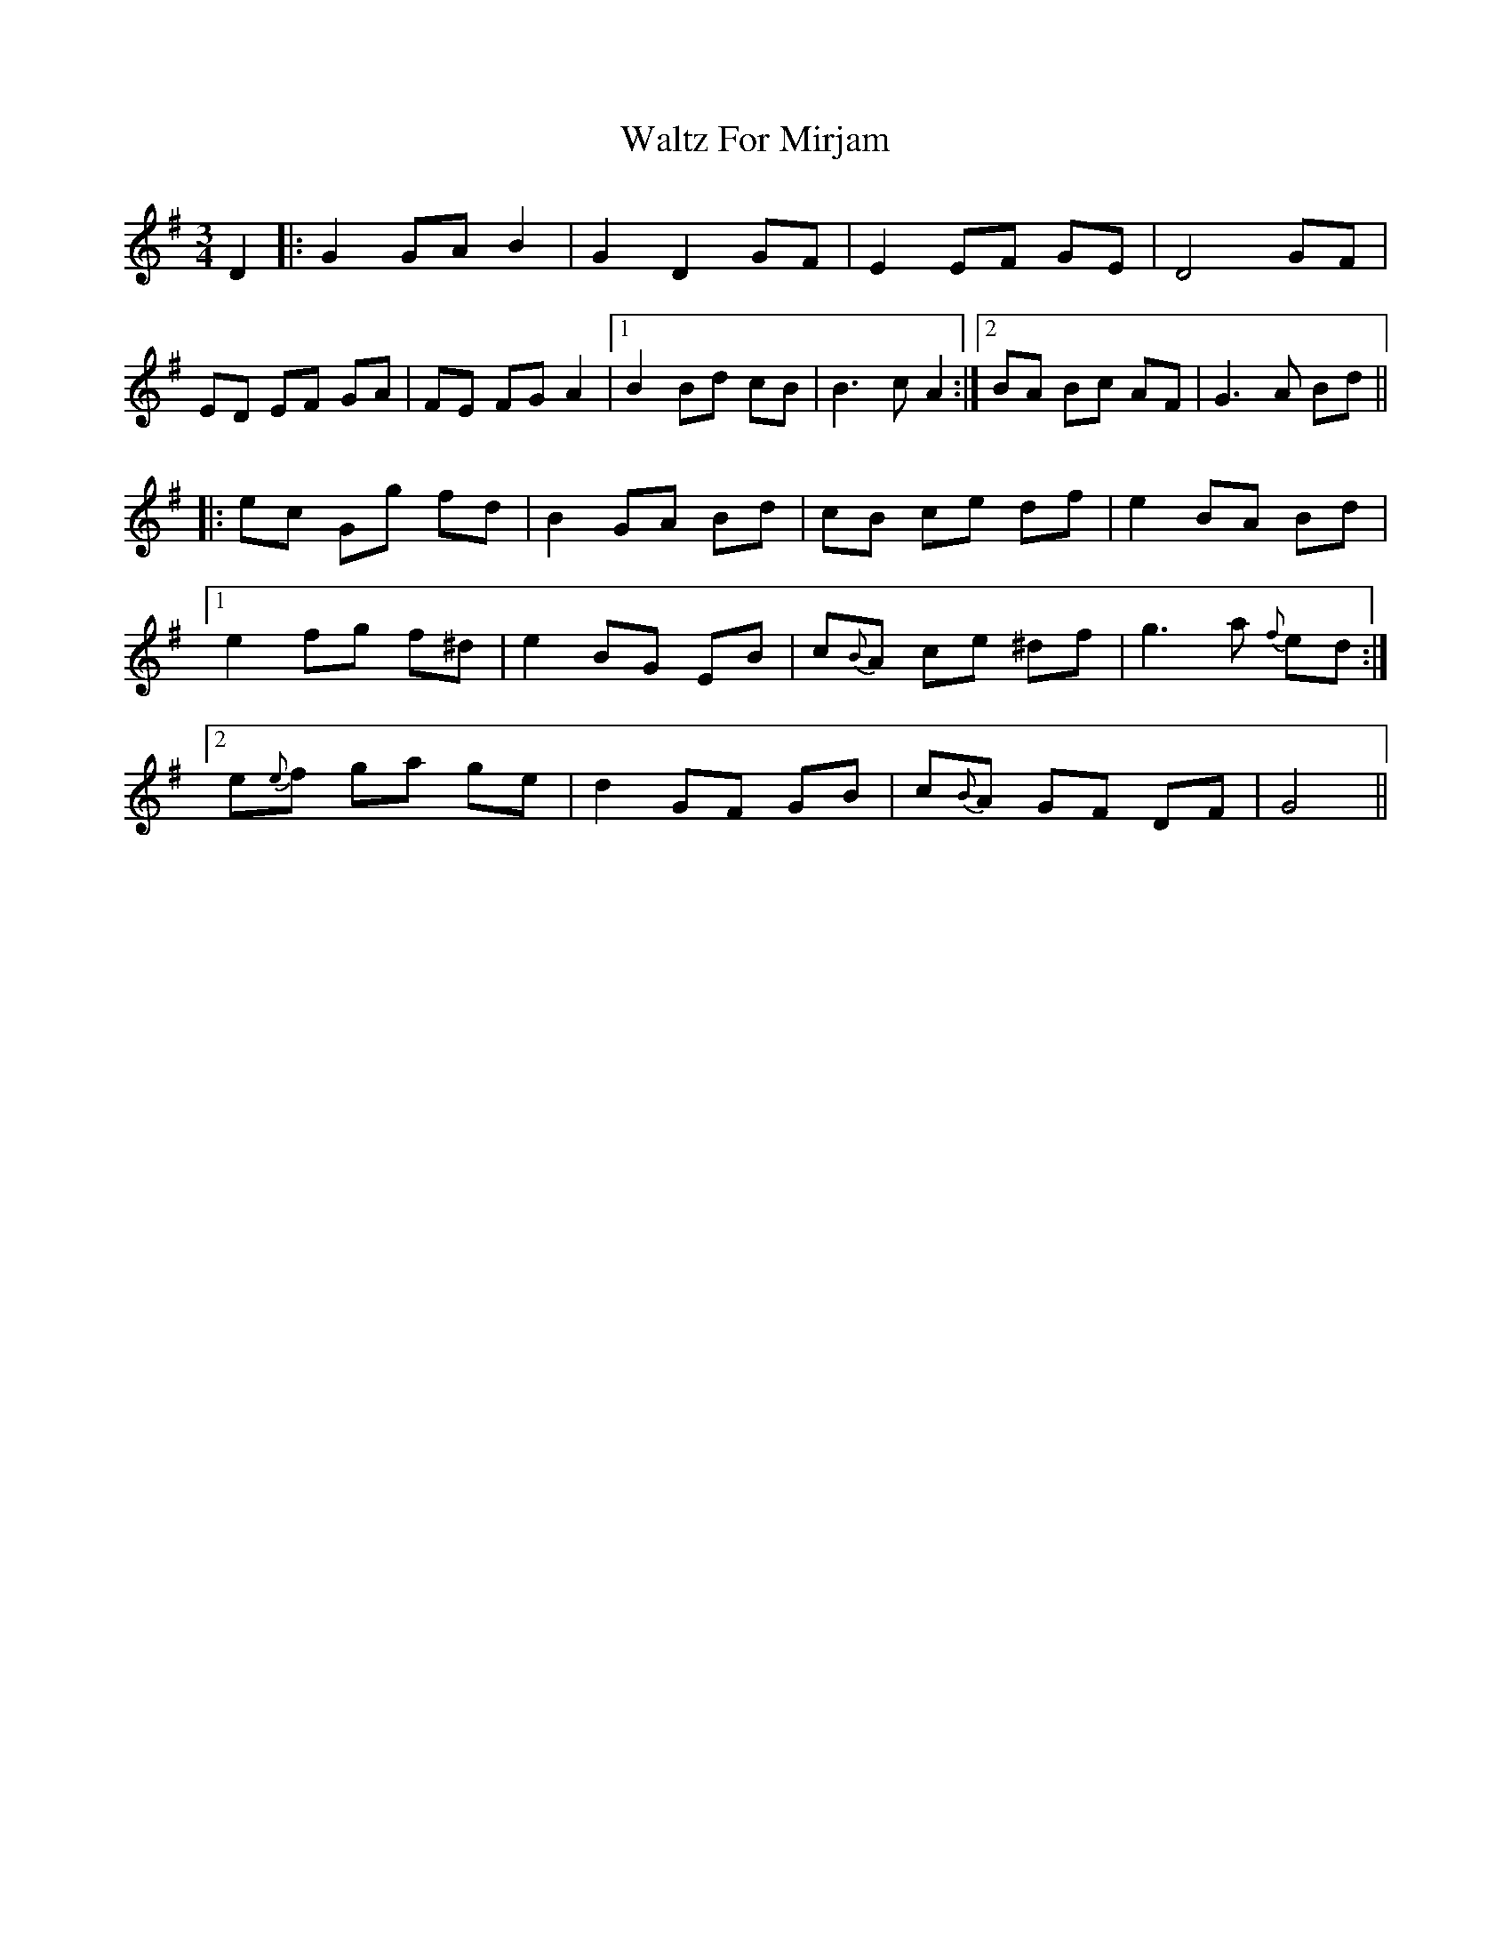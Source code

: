 X: 42040
T: Waltz For Mirjam
R: waltz
M: 3/4
K: Gmajor
D2|:G2 GA B2|G2 D2 GF|E2 EF GE|D4 GF|
ED EF GA|FE FG A2|1 B2 Bd cB|B3 c A2:|2 BA Bc AF|G3 A Bd||
|:ec Gg fd|B2 GA Bd|cB ce df|e2 BA Bd|
[1 e2 fg f^d|e2 BG EB|c{B}A ce ^df|g3 a{f} ed:|
[2 e{e}f ga ge|d2 GF GB|c{B}A GF DF|G4||

